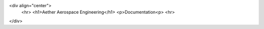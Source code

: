 <div align="center">
    <hr>
    <h1>Aether Aerospace Engineering</h1>
    <p>Documentation<p>
    <hr>
</div>